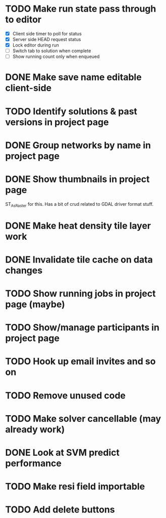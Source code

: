 * TODO Make run state pass through to editor
- [X] Client side timer to poll for status
- [X] Server side HEAD request status
- [X] Lock editor during run
- [ ] Switch tab to solution when complete
- [ ] Show running count only when enqueued
* DONE Make save name editable client-side
* TODO Identify solutions & past versions in project page
* DONE Group networks by name in project page
* DONE Show thumbnails in project page
ST_AsRaster for this.
Has a bit of crud related to GDAL driver format stuff.
* DONE Make heat density tile layer work
* DONE Invalidate tile cache on data changes
* TODO Show running jobs in project page (maybe)
* TODO Show/manage participants in project page
* TODO Hook up email invites and so on
* TODO Remove unused code
* TODO Make solver cancellable (may already work)
* DONE Look at SVM predict performance
* TODO Make resi field importable
* TODO Add delete buttons

